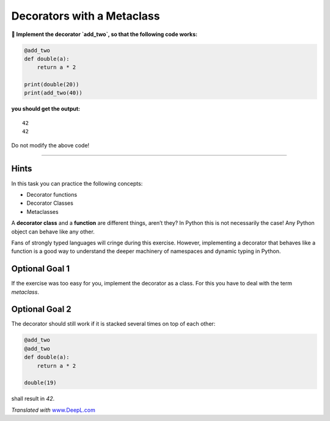 Decorators with a Metaclass
===========================

**🎯 Implement the decorator `add_two`, so that the following code works:**

.. code:: python3

   @add_two
   def double(a):
       return a * 2

   print(double(20))
   print(add_two(40))

**you should get the output:**

::

   42
   42

Do not modify the above code!

----

Hints
-----

In this task you can practice the following concepts:

-  Decorator functions
-  Decorator Classes
-  Metaclasses

A **decorator class** and a **function** are different things, aren’t
they? In Python this is not necessarily the case! Any Python object can
behave like any other.

Fans of strongly typed languages will cringe during this exercise.
However, implementing a decorator that behaves like a function is a good
way to understand the deeper machinery of namespaces and dynamic typing
in Python.

Optional Goal 1
---------------

If the exercise was too easy for you, implement the decorator as a
class. For this you have to deal with the term `metaclass`.

Optional Goal 2
---------------

The decorator should still work if it is stacked several times on top of
each other:

.. code:: python3

   @add_two
   @add_two
   def double(a):
       return a * 2

   double(19)

shall result in `42`.

*Translated with* `www.DeepL.com <www.DeepL.com/Translator>`__
